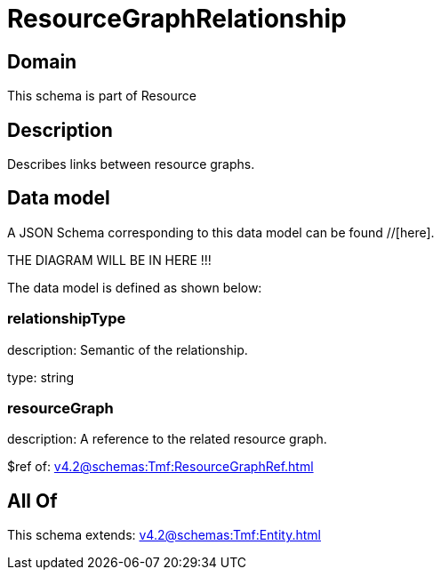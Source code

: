 = ResourceGraphRelationship

[#domain]
== Domain

This schema is part of Resource

[#description]
== Description
Describes links between resource graphs.


[#data_model]
== Data model

A JSON Schema corresponding to this data model can be found //[here].

THE DIAGRAM WILL BE IN HERE !!!


The data model is defined as shown below:


=== relationshipType
description: Semantic of the relationship.

type: string


=== resourceGraph
description: A reference to the related resource graph.

$ref of: xref:v4.2@schemas:Tmf:ResourceGraphRef.adoc[]


[#all_of]
== All Of

This schema extends: xref:v4.2@schemas:Tmf:Entity.adoc[]
